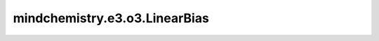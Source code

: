 mindchemistry.e3.o3.LinearBias
================================

.. py:class:: mindchemistry.e3.o3.LinearBias(irreps_in1, irreps_in2, filter_ir_out, ncon_dtype, **kwargs)

    具有添加偏置选项的线性等变操作。
    等效于"instructions='linear'"的"TensorProduct"，带有添加偏差的选项。关于细节，请参阅 :class:`mindchemistry.e3.o3.TensorProduct`。

    参数:
        - **irreps_in1** (Union[str, Irrep, Irreps]) - 第一个输入的Irreps。
        - **irreps_in2** (Union[str, Irrep, Irreps]) - 第二个输入的Irreps。
        - **irrep_norm** (str) - {'component'，'norm'｝，输入和输出表示的假定归一化。默认值:``"component"``。
        - **path_norm** (str) - ｛'element'，'path'｝，路径权重的规范化方法。默认值:``'element'``。
        - **weight_init** (str) - ｛'zeros'，'ones'，'truncatedNormal'，'normal'，'uniform'，'he_uniform'，'she_normal'，'xavier_uniform'}，权重的初始方法。默认值:"normal"。
        - **has_bias** (bool) - 是否将偏差添加到计算中。
        - **ncon_dtype** (mindspore.dtype) - ncon 计算模块输入张量的类型。默认值：``mindspore.float32`` 。